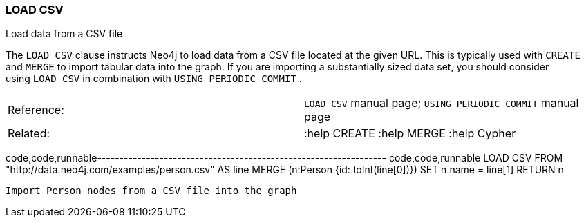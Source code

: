 [[load-csv]]
=== LOAD CSV

Load data from a CSV file

The `LOAD CSV` clause instructs Neo4j to load data from a CSV file
located at the given URL. This is typically used with `CREATE`
and `MERGE` to import tabular data into the graph. If you are importing
a substantially sized data set, you should consider using `LOAD CSV` in
combination with `USING PERIODIC COMMIT` .

[cols=",",]
|=======================================================================
|Reference: |`LOAD CSV` manual page; `USING PERIODIC COMMIT` manual page
|Related: |:help CREATE :help MERGE :help Cypher
|=======================================================================

code,code,runnable-----------------------------------------------------------------
code,code,runnable
LOAD CSV FROM "http://data.neo4j.com/examples/person.csv" AS line
MERGE (n:Person {id: toInt(line[0])})
SET n.name = line[1]
RETURN n
-----------------------------------------------------------------

Import Person nodes from a CSV file into the graph

